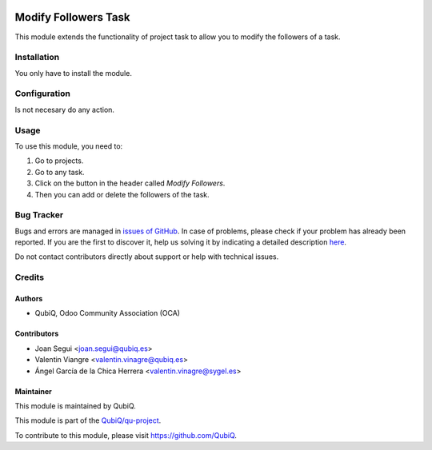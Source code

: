 .. image:: https://img.shields.io/badge/licence-AGPL--3-blue.svg
	:target: http://www.gnu.org/licenses/agpl
	:alt: License: AGPL-3

=====================
Modify Followers Task
=====================

This module extends the functionality of project task to allow you to modify the followers of a task.


Installation
============

You only have to install the module.


Configuration
=============

Is not necesary do any action. 


Usage
=====

To use this module, you need to:

#. Go to projects.
#. Go to any task.
#. Click on the button in the header called *Modify Followers*.
#. Then you can add or delete the followers of the task.


Bug Tracker
===========

Bugs and errors are managed in `issues of GitHub <https://github.com/QubiQ/qu-project/issues>`_.
In case of problems, please check if your problem has already been
reported. If you are the first to discover it, help us solving it by indicating
a detailed description `here <https://github.com/QubiQ/qu-project/issues/new>`_.

Do not contact contributors directly about support or help with technical issues.


Credits
=======

Authors
~~~~~~~

* QubiQ, Odoo Community Association (OCA)


Contributors
~~~~~~~~~~~~

* Joan Segui <joan.segui@qubiq.es>
* Valentin Viangre <valentin.vinagre@qubiq.es>
* Ángel García de la Chica Herrera <valentin.vinagre@sygel.es>


Maintainer
~~~~~~~~~~

This module is maintained by QubiQ.


This module is part of the `QubiQ/qu-project <https://github.com/QubiQ/qu-project>`_.

To contribute to this module, please visit https://github.com/QubiQ.